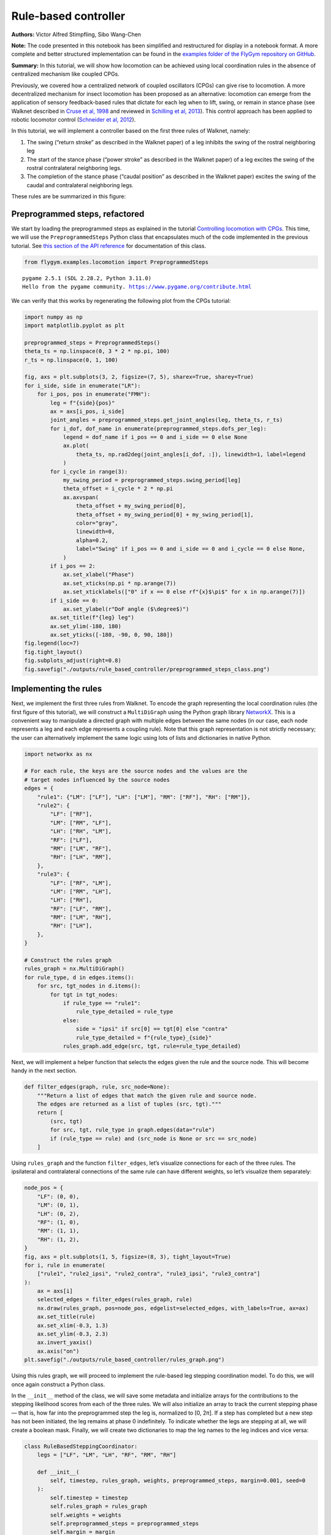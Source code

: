 Rule-based controller
=====================

**Authors:** Victor Alfred Stimpfling, Sibo Wang-Chen

**Note:** The code presented in this notebook has been simplified and
restructured for display in a notebook format. A more complete and
better structured implementation can be found in the `examples folder of
the FlyGym repository on
GitHub <https://github.com/NeLy-EPFL/flygym/tree/main/flygym/examples/>`__.

**Summary:** In this tutorial, we will show how locomotion can be
achieved using local coordination rules in the absence of centralized
mechanism like coupled CPGs.

Previously, we covered how a centralized network of coupled oscillators
(CPGs) can give rise to locomotion. A more decentralized mechanism for
insect locomotion has been proposed as an alternative: locomotion can
emerge from the application of sensory feedback-based rules that dictate
for each leg when to lift, swing, or remain in stance phase (see Walknet
described in `Cruse et al,
1998 <https://doi.org/10.1016/S0893-6080(98)00067-7>`__ and reviewed in
`Schilling et al, 2013 <https://doi.org/10.1007/s00422-013-0563-5>`__).
This control approach has been applied to robotic locomotor control
(`Schneider et al,
2012 <https://doi.org/10.1007/978-3-642-27482-4_24>`__).

In this tutorial, we will implement a controller based on the first
three rules of Walknet, namely:

1. The swing (“return stroke” as described in the Walknet paper) of a
   leg inhibits the swing of the rostral neighboring leg
2. The start of the stance phase (“power stroke” as described in the
   Walknet paper) of a leg excites the swing of the rostral
   contralateral neighboring legs.
3. The completion of the stance phase (“caudal position” as described in
   the Walknet paper) excites the swing of the caudal and contralateral
   neighboring legs.

These rules are be summarized in this figure:

.. image:: https://github.com/NeLy-EPFL/_media/blob/main/flygym/rule_based_controller/rule_based.png?raw=true
    :width: 400


Preprogrammed steps, refactored
-------------------------------

We start by loading the preprogrammed steps as explained in the tutorial
`Controlling locomotion with
CPGs <https://neuromechfly.org/tutorials/cpg_controller.html#controlling-leg-stepping-with-cpgs>`__.
This time, we will use the ``PreprogrammedSteps`` Python class that
encapsulates much of the code implemented in the previous tutorial. See
`this section of the API reference <https://neuromechfly.org/api_ref/examples/locomotion.html#preprogrammed-steps>`__
for documentation of this class.

.. code:: ipython3

    from flygym.examples.locomotion import PreprogrammedSteps


.. parsed-literal::

    pygame 2.5.1 (SDL 2.28.2, Python 3.11.0)
    Hello from the pygame community. https://www.pygame.org/contribute.html


We can verify that this works by regenerating the following plot from
the CPGs tutorial:

.. code:: ipython3

    import numpy as np
    import matplotlib.pyplot as plt
    
    preprogrammed_steps = PreprogrammedSteps()
    theta_ts = np.linspace(0, 3 * 2 * np.pi, 100)
    r_ts = np.linspace(0, 1, 100)
    
    fig, axs = plt.subplots(3, 2, figsize=(7, 5), sharex=True, sharey=True)
    for i_side, side in enumerate("LR"):
        for i_pos, pos in enumerate("FMH"):
            leg = f"{side}{pos}"
            ax = axs[i_pos, i_side]
            joint_angles = preprogrammed_steps.get_joint_angles(leg, theta_ts, r_ts)
            for i_dof, dof_name in enumerate(preprogrammed_steps.dofs_per_leg):
                legend = dof_name if i_pos == 0 and i_side == 0 else None
                ax.plot(
                    theta_ts, np.rad2deg(joint_angles[i_dof, :]), linewidth=1, label=legend
                )
            for i_cycle in range(3):
                my_swing_period = preprogrammed_steps.swing_period[leg]
                theta_offset = i_cycle * 2 * np.pi
                ax.axvspan(
                    theta_offset + my_swing_period[0],
                    theta_offset + my_swing_period[0] + my_swing_period[1],
                    color="gray",
                    linewidth=0,
                    alpha=0.2,
                    label="Swing" if i_pos == 0 and i_side == 0 and i_cycle == 0 else None,
                )
            if i_pos == 2:
                ax.set_xlabel("Phase")
                ax.set_xticks(np.pi * np.arange(7))
                ax.set_xticklabels(["0" if x == 0 else rf"{x}$\pi$" for x in np.arange(7)])
            if i_side == 0:
                ax.set_ylabel(r"DoF angle ($\degree$)")
            ax.set_title(f"{leg} leg")
            ax.set_ylim(-180, 180)
            ax.set_yticks([-180, -90, 0, 90, 180])
    fig.legend(loc=7)
    fig.tight_layout()
    fig.subplots_adjust(right=0.8)
    fig.savefig("./outputs/rule_based_controller/preprogrammed_steps_class.png")



.. image:: https://github.com/NeLy-EPFL/_media/blob/main/flygym/rule_based_controller/preprogrammed_steps_class.png?raw=true


Implementing the rules
----------------------

Next, we implement the first three rules from Walknet. To encode the
graph representing the local coordination rules (the first figure of
this tutorial), we will construct a ``MultiDiGraph`` using the Python
graph library `NetworkX <https://networkx.org/>`__. This is a convenient
way to manipulate a directed graph with multiple edges between the same
nodes (in our case, each node represents a leg and each edge represents
a coupling rule). Note that this graph representation is not strictly
necessary; the user can alternatively implement the same logic using
lots of lists and dictionaries in native Python.

.. code:: ipython3

    import networkx as nx
    
    # For each rule, the keys are the source nodes and the values are the
    # target nodes influenced by the source nodes
    edges = {
        "rule1": {"LM": ["LF"], "LH": ["LM"], "RM": ["RF"], "RH": ["RM"]},
        "rule2": {
            "LF": ["RF"],
            "LM": ["RM", "LF"],
            "LH": ["RH", "LM"],
            "RF": ["LF"],
            "RM": ["LM", "RF"],
            "RH": ["LH", "RM"],
        },
        "rule3": {
            "LF": ["RF", "LM"],
            "LM": ["RM", "LH"],
            "LH": ["RH"],
            "RF": ["LF", "RM"],
            "RM": ["LM", "RH"],
            "RH": ["LH"],
        },
    }
    
    # Construct the rules graph
    rules_graph = nx.MultiDiGraph()
    for rule_type, d in edges.items():
        for src, tgt_nodes in d.items():
            for tgt in tgt_nodes:
                if rule_type == "rule1":
                    rule_type_detailed = rule_type
                else:
                    side = "ipsi" if src[0] == tgt[0] else "contra"
                    rule_type_detailed = f"{rule_type}_{side}"
                rules_graph.add_edge(src, tgt, rule=rule_type_detailed)

Next, we will implement a helper function that selects the edges given
the rule and the source node. This will become handy in the next
section.

.. code:: ipython3

    def filter_edges(graph, rule, src_node=None):
        """Return a list of edges that match the given rule and source node.
        The edges are returned as a list of tuples (src, tgt)."""
        return [
            (src, tgt)
            for src, tgt, rule_type in graph.edges(data="rule")
            if (rule_type == rule) and (src_node is None or src == src_node)
        ]

Using ``rules_graph`` and the function ``filter_edges``, let’s visualize
connections for each of the three rules. The ipsilateral and
contralateral connections of the same rule can have different weights,
so let’s visualize them separately:

.. code:: ipython3

    node_pos = {
        "LF": (0, 0),
        "LM": (0, 1),
        "LH": (0, 2),
        "RF": (1, 0),
        "RM": (1, 1),
        "RH": (1, 2),
    }
    fig, axs = plt.subplots(1, 5, figsize=(8, 3), tight_layout=True)
    for i, rule in enumerate(
        ["rule1", "rule2_ipsi", "rule2_contra", "rule3_ipsi", "rule3_contra"]
    ):
        ax = axs[i]
        selected_edges = filter_edges(rules_graph, rule)
        nx.draw(rules_graph, pos=node_pos, edgelist=selected_edges, with_labels=True, ax=ax)
        ax.set_title(rule)
        ax.set_xlim(-0.3, 1.3)
        ax.set_ylim(-0.3, 2.3)
        ax.invert_yaxis()
        ax.axis("on")
    plt.savefig("./outputs/rule_based_controller/rules_graph.png")



.. image:: https://github.com/NeLy-EPFL/_media/blob/main/flygym/rule_based_controller/rules_graph.png?raw=true


Using this rules graph, we will proceed to implement the rule-based leg
stepping coordination model. To do this, we will once again construct a
Python class.

In the ``__init__`` method of the class, we will save some metadata and
initialize arrays for the contributions to the stepping likelihood
scores from each of the three rules. We will also initialize an array to
track the current stepping phase — that is, how far into the
preprogrammed step the leg is, normalized to [0, 2π]. If a step has
completed but a new step has not been initiated, the leg remains at
phase 0 indefinitely. To indicate whether the legs are stepping at all,
we will create a boolean mask. Finally, we will create two dictionaries
to map the leg names to the leg indices and vice versa:

.. code:: python

   class RuleBasedSteppingCoordinator:
       legs = ["LF", "LM", "LH", "RF", "RM", "RH"]

       def __init__(
           self, timestep, rules_graph, weights, preprogrammed_steps, margin=0.001, seed=0
       ):
           self.timestep = timestep
           self.rules_graph = rules_graph
           self.weights = weights
           self.preprogrammed_steps = preprogrammed_steps
           self.margin = margin
           self.random_state = np.random.RandomState(seed)
           self._phase_inc_per_step = (
               2 * np.pi * (timestep / self.preprogrammed_steps.duration)
           )
           self.curr_step = 0

           self.rule1_scores = np.zeros(6)
           self.rule2_scores = np.zeros(6)
           self.rule3_scores = np.zeros(6)

           self.leg_phases = np.zeros(6)
           self.mask_is_stepping = np.zeros(6, dtype=bool)

           self._leg2id = {leg: i for i, leg in enumerate(self.legs)}
           self._id2leg = {i: leg for i, leg in enumerate(self.legs)}

Let’s implement a special ``combined_score`` method with a ``@property``
decorator to provide easy access to the sum of all three scores. This
way, we can access the total score simply with
``stepping_coordinator.combined_score``. Refer to `this
tutorial <https://www.programiz.com/python-programming/property>`__ if
you want to understand how property methods work in Python.

.. code:: python

       @property
       def combined_scores(self):
           return self.rule1_scores + self.rule2_scores + self.rule3_scores

As described in the NeuroMechFly v2 paper, the leg with the highest
positive score is stepped. If multiple legs are within a small margin of
the highest score, we choose one of these legs at random to avoid bias
from numerical artifacts. Let’s implement a method that selects the legs
that are eligible for stepping:

.. code:: python

       def _get_eligible_legs(self):
           score_thr = self.combined_scores.max()
           score_thr = max(0, score_thr - np.abs(score_thr) * self.margin)
           mask_is_eligible = (
               (self.combined_scores >= score_thr)  # highest or almost highest score
               & (self.combined_scores > 0)  # score is positive
               & ~self.mask_is_stepping  # leg is not currently stepping
           )
           return np.where(mask_is_eligible)[0]

Then, let’s implement another method that chooses one of the eligible
legs at random if at least one leg is eligible, and returns ``None`` if
no leg can be stepped:

.. code:: python

       def _select_stepping_leg(self):
           eligible_legs = self._get_eligible_legs()
           if len(eligible_legs) == 0:
               return None
           return self.random_state.choice(eligible_legs)

Now, let’s write a method that applies Rule 1 based on the swing mask
and the current phases of the legs:

.. code:: python

   def _apply_rule1(self):
           for i, leg in enumerate(self.legs):
               is_swinging = (
                   0 < self.leg_phases[i] < self.preprogrammed_steps.swing_period[leg][1]
               )
               edges = filter_edges(self.rules_graph, "rule1", src_node=leg)
               for _, tgt in edges:
                   self.rule1_scores[self._leg2id[tgt]] = (
                       self.weights["rule1"] if is_swinging else 0
                   )

Rules 2 and 3 are based on “early” and “late” stance periods (power
stroke). We will scale their weights by γ, a ratio indicating how far
the leg is into the stance phase. Let’s define a helper method that
calculates γ:

.. code:: python

       def _get_stance_progress_ratio(self, leg):
           swing_start, swing_end = self.preprogrammed_steps.swing_period[leg]
           stance_duration = 2 * np.pi - swing_end
           curr_stance_progress = self.leg_phases[self._leg2id[leg]] - swing_end
           curr_stance_progress = max(0, curr_stance_progress)
           return curr_stance_progress / stance_duration

Now, we can implement Rule 2 and Rule 3:

.. code:: python

       def _apply_rule2(self):
           self.rule2_scores[:] = 0
           for i, leg in enumerate(self.legs):
               stance_progress_ratio = self._get_stance_progress_ratio(leg)
               if stance_progress_ratio == 0:
                   continue
               for side in ["ipsi", "contra"]:
                   edges = filter_edges(self.rules_graph, f"rule2_{side}", src_node=leg)
                   weight = self.weights[f"rule2_{side}"]
                   for _, tgt in edges:
                       tgt_id = self._leg2id[tgt]
                       self.rule2_scores[tgt_id] += weight * (1 - stance_progress_ratio)

       def _apply_rule3(self):
           self.rule3_scores[:] = 0
           for i, leg in enumerate(self.legs):
               stance_progress_ratio = self._get_stance_progress_ratio(leg)
               if stance_progress_ratio == 0:
                   continue
               for side in ["ipsi", "contra"]:
                   edges = filter_edges(self.rules_graph, f"rule3_{side}", src_node=leg)
                   weight = self.weights[f"rule3_{side}"]
                   for _, tgt in edges:
                       tgt_id = self._leg2id[tgt]
                       self.rule3_scores[tgt_id] += weight * stance_progress_ratio

Finally, let’s implement the main ``step()`` method:

.. code:: python

       def step(self):
           if self.curr_step == 0:
               # The first step is always a fore leg or mid leg
               stepping_leg_id = self.random_state.choice([0, 1, 3, 4])
           else:
               stepping_leg_id = self._select_stepping_leg()

           # Initiate a new step, if conditions are met for any leg
           if stepping_leg_id is not None:
               self.mask_is_stepping[stepping_leg_id] = True  # start stepping this leg

           # Progress all stepping legs
           self.leg_phases[self.mask_is_stepping] += self._phase_inc_per_step

           # Check if any stepping legs has completed a step
           mask_has_newly_completed = self.leg_phases >= 2 * np.pi
           self.leg_phases[mask_has_newly_completed] = 0
           self.mask_is_stepping[mask_has_newly_completed] = False

           # Update scores
           self._apply_rule1()
           self._apply_rule2()
           self._apply_rule3()

           self.curr_step += 1

This class is actually included in ``flygym.examples``. Let’s import it.

.. code:: ipython3

    from flygym.examples.locomotion import RuleBasedController

Let’s define the weights of the rules and run 1 second of simulation:

.. code:: ipython3

    run_time = 1
    timestep = 1e-4
    
    weights = {
        "rule1": -10,
        "rule2_ipsi": 2.5,
        "rule2_contra": 1,
        "rule3_ipsi": 3.0,
        "rule3_contra": 2.0,
    }
    
    controller = RuleBasedController(
        timestep=timestep,
        rules_graph=rules_graph,
        weights=weights,
        preprogrammed_steps=preprogrammed_steps,
    )
    
    score_hist_overall = []
    score_hist_rule1 = []
    score_hist_rule2 = []
    score_hist_rule3 = []
    leg_phases_hist = []
    for i in range(int(run_time / controller.timestep)):
        controller.step()
        score_hist_overall.append(controller.combined_scores.copy())
        score_hist_rule1.append(controller.rule1_scores.copy())
        score_hist_rule2.append(controller.rule2_scores.copy())
        score_hist_rule3.append(controller.rule3_scores.copy())
        leg_phases_hist.append(controller.leg_phases.copy())
    
    score_hist_overall = np.array(score_hist_overall)
    score_hist_rule1 = np.array(score_hist_rule1)
    score_hist_rule2 = np.array(score_hist_rule2)
    score_hist_rule3 = np.array(score_hist_rule3)
    leg_phases_hist = np.array(leg_phases_hist)

Let’s also implement a plotting helper function and visualize the leg
phases and stepping likelihood scores over time:

.. code:: ipython3

    def plot_time_series_multi_legs(
        time_series_block,
        timestep,
        spacing=10,
        legs=["LF", "LM", "LH", "RF", "RM", "RH"],
        ax=None,
    ):
        """Plot a time series of scores for multiple legs.
    
        Parameters
        ----------
        time_series_block : np.ndarray
            Time series of scores for multiple legs. The shape of the array
            should be (n, m), where n is the number of time steps and m is the
            length of ``legs``.
        timestep : float
            Timestep of the time series in seconds.
        spacing : float, optional
            Spacing between the time series of different legs. Default: 10.
        legs : List[str], optional
            List of leg names. Default: ["LF", "LM", "LH", "RF", "RM", "RH"].
        ax : matplotlib.axes.Axes, optional
            Axes to plot on. If None, a new figure and axes will be created.
    
        Returns
        -------
        matplotlib.axes.Axes
            Axes containing the plot.
        """
        t_grid = np.arange(time_series_block.shape[0]) * timestep
        spacing *= -1
        offset = np.arange(6)[np.newaxis, :] * spacing
        score_hist_viz = time_series_block + offset
        if ax is None:
            fig, ax = plt.subplots(figsize=(8, 3), tight_layout=True)
        for i in range(len(legs)):
            ax.axhline(offset.ravel()[i], color="k", linewidth=0.5)
            ax.plot(t_grid, score_hist_viz[:, i])
        ax.set_yticks(offset[0], legs)
        ax.set_xlabel("Time (s)")
        return ax

.. code:: ipython3

    fig, axs = plt.subplots(5, 1, figsize=(8, 15), tight_layout=True)
    
    # Plot leg phases
    ax = axs[0]
    plot_time_series_multi_legs(leg_phases_hist, timestep=timestep, ax=ax)
    ax.set_title("Leg phases")
    
    # Plot combined stepping scores
    ax = axs[1]
    plot_time_series_multi_legs(score_hist_overall, timestep=timestep, spacing=18, ax=ax)
    ax.set_title("Stepping scores (combined)")
    
    # Plot stepping scores (rule 1)
    ax = axs[2]
    plot_time_series_multi_legs(score_hist_rule1, timestep=timestep, spacing=18, ax=ax)
    ax.set_title("Stepping scores (rule 1 contribution)")
    
    # Plot stepping scores (rule 2)
    ax = axs[3]
    plot_time_series_multi_legs(score_hist_rule2, timestep=timestep, spacing=18, ax=ax)
    ax.set_title("Stepping scores (rule 2 contribution)")
    
    # Plot stepping scores (rule 3)
    ax = axs[4]
    plot_time_series_multi_legs(score_hist_rule3, timestep=timestep, spacing=18, ax=ax)
    ax.set_title("Stepping scores (rule 3 contribution)")
    
    fig.savefig("./outputs/rule_based_controller/rule_based_control_signals.png")



.. image:: https://github.com/NeLy-EPFL/_media/blob/main/flygym/rule_based_controller/rule_based_control_signals.png?raw=true


Plugging the controller into the simulation
-------------------------------------------

By now, we have:

-  implemented the ``RuleBasedSteppingCoordinator`` that controls the
   stepping of the legs
-  (re)implemented ``PreprogrammedSteps`` which controls the kinematics
   of each individual step given the stepping state

The final task is to put everything together and plug the control
signals (joint positions) into the NeuroMechFly physics simulation:

.. code:: ipython3

    from flygym import Fly, Camera, SingleFlySimulation
    from flygym.preprogrammed import all_leg_dofs
    from tqdm import trange
    
    
    controller = RuleBasedController(
        timestep=timestep,
        rules_graph=rules_graph,
        weights=weights,
        preprogrammed_steps=preprogrammed_steps,
    )
    
    fly = Fly(
        init_pose="stretch",
        actuated_joints=all_leg_dofs,
        control="position",
        enable_adhesion=True,
        draw_adhesion=True,
    )
    
    cam = Camera(
        fly=fly,
        play_speed=0.1,
    )
    
    sim = SingleFlySimulation(
        fly=fly,
        cameras=[cam],
        timestep=timestep,
    )
    
    obs, info = sim.reset()
    for i in trange(int(run_time / sim.timestep)):
        controller.step()
        joint_angles = []
        adhesion_onoff = []
        for leg, phase in zip(controller.legs, controller.leg_phases):
            joint_angles_arr = preprogrammed_steps.get_joint_angles(leg, phase)
            joint_angles.append(joint_angles_arr.flatten())
            adhesion_onoff.append(preprogrammed_steps.get_adhesion_onoff(leg, phase))
        action = {
            "joints": np.concatenate(joint_angles),
            "adhesion": np.array(adhesion_onoff),
        }
        obs, reward, terminated, truncated, info = sim.step(action)
        sim.render()


.. parsed-literal::

    100%|██████████| 10000/10000 [00:27<00:00, 366.94it/s]


Let’s take a look at the result:

.. code:: ipython3

    cam.save_video("./outputs/rule_based_controller/rule_based_controller.mp4")


.. raw:: html

   <video src="https://raw.githubusercontent.com/NeLy-EPFL/_media/main/flygym/rule_based_controller/rule_based_controller.mp4" controls="controls" style="max-width: 400px;"></video>

